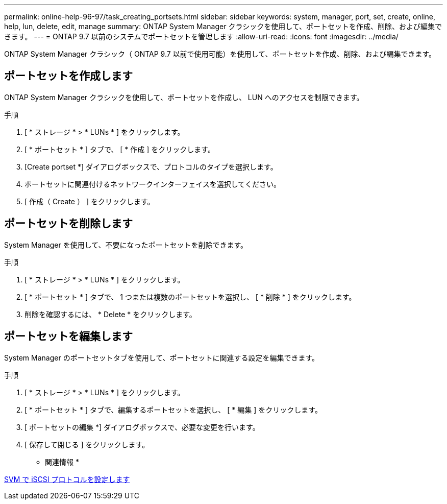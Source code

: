 ---
permalink: online-help-96-97/task_creating_portsets.html 
sidebar: sidebar 
keywords: system, manager, port, set, create, online, help, lun, delete, edit, manage 
summary: ONTAP System Manager クラシックを使用して、ポートセットを作成、削除、および編集できます。 
---
= ONTAP 9.7 以前のシステムでポートセットを管理します
:allow-uri-read: 
:icons: font
:imagesdir: ../media/


[role="lead"]
ONTAP System Manager クラシック（ ONTAP 9.7 以前で使用可能）を使用して、ポートセットを作成、削除、および編集できます。



== ポートセットを作成します

ONTAP System Manager クラシックを使用して、ポートセットを作成し、 LUN へのアクセスを制限できます。

.手順
. [ * ストレージ * > * LUNs * ] をクリックします。
. [ * ポートセット * ] タブで、 [ * 作成 ] をクリックします。
. [Create portset *] ダイアログボックスで、プロトコルのタイプを選択します。
. ポートセットに関連付けるネットワークインターフェイスを選択してください。
. [ 作成（ Create ） ] をクリックします。




== ポートセットを削除します

System Manager を使用して、不要になったポートセットを削除できます。

.手順
. [ * ストレージ * > * LUNs * ] をクリックします。
. [ * ポートセット * ] タブで、 1 つまたは複数のポートセットを選択し、 [ * 削除 * ] をクリックします。
. 削除を確認するには、 * Delete * をクリックします。




== ポートセットを編集します

System Manager のポートセットタブを使用して、ポートセットに関連する設定を編集できます。

.手順
. [ * ストレージ * > * LUNs * ] をクリックします。
. [ * ポートセット * ] タブで、編集するポートセットを選択し、 [ * 編集 ] をクリックします。
. [ ポートセットの編集 *] ダイアログボックスで、必要な変更を行います。
. [ 保存して閉じる ] をクリックします。


* 関連情報 *

xref:task_configuring_iscsi_protocol_on_svms.adoc[SVM で iSCSI プロトコルを設定します]
